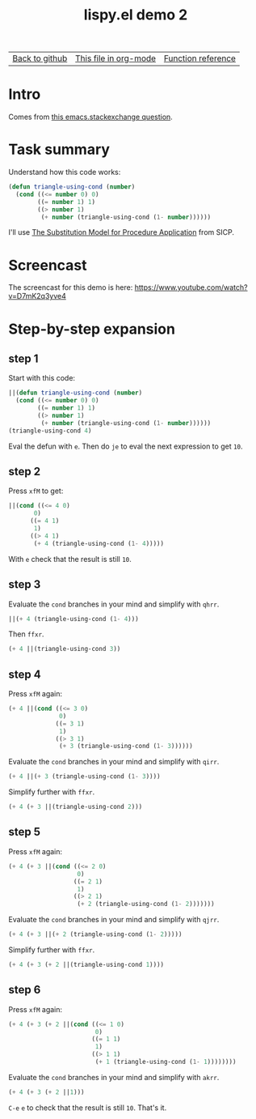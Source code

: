 #+TITLE:     lispy.el demo 2
#+LANGUAGE:  en
#+OPTIONS:   H:3 num:nil toc:nil
#+HTML_HEAD: <link rel="stylesheet" type="text/css" href="demo-style.css"/>

| [[https://github.com/abo-abo/lispy][Back to github]] | [[https://raw.githubusercontent.com/abo-abo/lispy/gh-pages/demo-2.org][This file in org-mode]] | [[http://abo-abo.github.io/lispy/][Function reference]] |

* Setup                                                                               :noexport:
#+begin_src emacs-lisp :exports results :results silent
(defun make-html-cursor--replace (x)
  (if (string= "||\n" x)
      "<cursor> </cursor>\n"
    (if (string= "||[" x)
        "<cursor>[</cursor>"
      (format "<cursor>%s</cursor>"
              (regexp-quote
               (substring x 2))))))

(defun make-html-cursor (str x y)
  (replace-regexp-in-string
   "||\\(.\\|\n\\)"
   #'make-html-cursor--replace
   str))

(setq org-export-filter-src-block-functions '(make-html-cursor))
(setq org-html-validation-link nil)
(setq org-html-postamble nil)
(setq org-html-preamble "<link rel=\"icon\" type=\"image/x-icon\" href=\"https://github.com/favicon.ico\"/>")
(setq org-html-text-markup-alist
  '((bold . "<b>%s</b>")
    (code . "<kbd>%s</kbd>")
    (italic . "<i>%s</i>")
    (strike-through . "<del>%s</del>")
    (underline . "<span class=\"underline\">%s</span>")
    (verbatim . "<code>%s</code>")))
(setq org-html-style-default nil)
(setq org-html-head-include-scripts nil)
#+end_src

* Intro
Comes from [[http://emacs.stackexchange.com/questions/3203/how-to-understand-this-recursion-code][this emacs.stackexchange question]].
* Task summary
Understand how this code works:
#+begin_src emacs-lisp
(defun triangle-using-cond (number)
  (cond ((<= number 0) 0)
        ((= number 1) 1)
        ((> number 1)
         (+ number (triangle-using-cond (1- number))))))
#+end_src
I'll use [[http://mitpress.mit.edu/sicp/full-text/book/book-Z-H-10.html#%25_sec_1.1.5][The Substitution Model for Procedure Application]] from SICP.
* Screencast
The screencast for this demo is here: https://www.youtube.com/watch?v=D7mK2q3yve4
* Step-by-step expansion
** step 1
Start with this code:
#+begin_src emacs-lisp
||(defun triangle-using-cond (number)
  (cond ((<= number 0) 0)
        ((= number 1) 1)
        ((> number 1)
         (+ number (triangle-using-cond (1- number))))))
(triangle-using-cond 4)
#+end_src

Eval the defun with ~e~. Then do ~je~ to eval the next expression to
get =10=.
** step 2
Press ~xfM~ to get:
#+begin_src emacs-lisp
||(cond ((<= 4 0)
       0)
      ((= 4 1)
       1)
      ((> 4 1)
       (+ 4 (triangle-using-cond (1- 4)))))
#+end_src
With ~e~ check that the result is still =10=.
** step 3
Evaluate the =cond= branches in your mind and simplify with ~qhrr~.
#+begin_src emacs-lisp
||(+ 4 (triangle-using-cond (1- 4)))
#+end_src
Then ~ffxr~.
#+begin_src emacs-lisp
(+ 4 ||(triangle-using-cond 3))
#+end_src

** step 4
Press ~xfM~ again:
#+begin_src emacs-lisp
(+ 4 ||(cond ((<= 3 0)
              0)
             ((= 3 1)
              1)
             ((> 3 1)
              (+ 3 (triangle-using-cond (1- 3))))))
#+end_src
Evaluate the =cond= branches in your mind and simplify with ~qirr~.
#+begin_src emacs-lisp
(+ 4 ||(+ 3 (triangle-using-cond (1- 3))))
#+end_src
Simplify further with ~ffxr~.
#+begin_src emacs-lisp
(+ 4 (+ 3 ||(triangle-using-cond 2)))
#+end_src

** step 5
Press ~xfM~ again:
#+begin_src emacs-lisp
(+ 4 (+ 3 ||(cond ((<= 2 0)
                   0)
                  ((= 2 1)
                   1)
                  ((> 2 1)
                   (+ 2 (triangle-using-cond (1- 2)))))))
#+end_src
Evaluate the =cond= branches in your mind and simplify with ~qjrr~.
#+begin_src emacs-lisp
(+ 4 (+ 3 ||(+ 2 (triangle-using-cond (1- 2)))))
#+end_src
Simplify further with ~ffxr~.
#+begin_src emacs-lisp
(+ 4 (+ 3 (+ 2 ||(triangle-using-cond 1))))
#+end_src

** step 6
Press ~xfM~ again:
#+begin_src emacs-lisp
(+ 4 (+ 3 (+ 2 ||(cond ((<= 1 0)
                        0)
                       ((= 1 1)
                        1)
                       ((> 1 1)
                        (+ 1 (triangle-using-cond (1- 1))))))))
#+end_src
Evaluate the =cond= branches in your mind and simplify with ~akrr~.
#+begin_src emacs-lisp
(+ 4 (+ 3 (+ 2 ||1)))
#+end_src
~C-e~ ~e~ to check that the result is still =10=. That's it.

#+BEGIN_HTML
<br><br><br><br><br><br><br><br><br><br><br><br><br><br><br><br><br>
<br><br><br><br><br><br><br><br><br><br><br><br><br><br><br><br><br>
<br><br><br><br><br><br><br><br><br><br><br><br><br><br><br><br><br>
#+END_HTML
